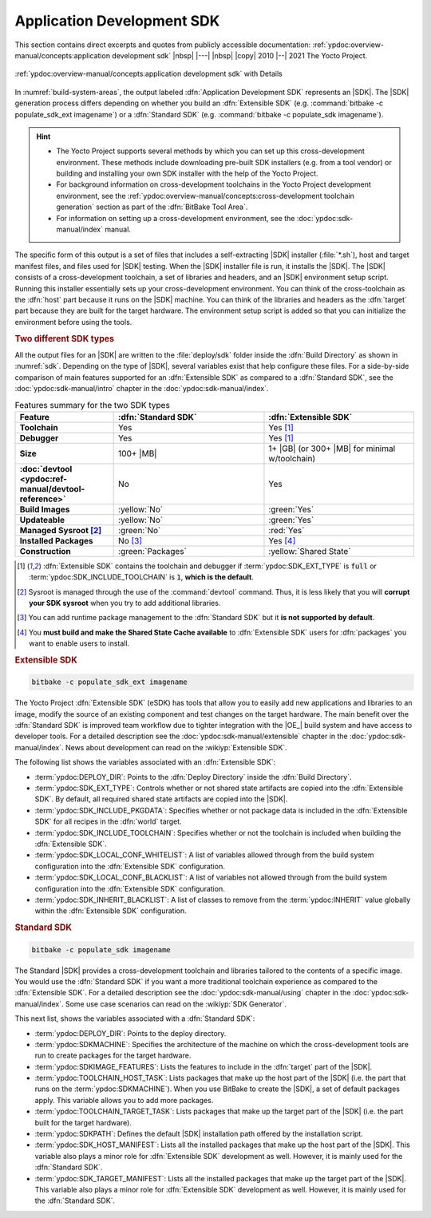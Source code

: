 .. Never add or change more than structure, instead edit content in files:
   *.rsti

Application Development SDK
===========================

This section contains direct excerpts and quotes from publicly accessible
documentation: :ref:`ypdoc:overview-manual/concepts:application development sdk`
|nbsp| |---| |nbsp| |copy| 2010 |--| 2021 The Yocto Project.

.. figure:: /sdk/overview-manual/sdk.png
   :name: sdk
   :figclass: align-center
   :align: center

   :ref:`ypdoc:overview-manual/concepts:application development sdk`
   with Details

In :numref:`build-system-areas`, the output labeled :dfn:`Application
Development SDK` represents an |SDK|. The |SDK| generation process differs
depending on whether you build an :dfn:`Extensible SDK` (e.g. :command:`bitbake
-c populate_sdk_ext imagename`) or a :dfn:`Standard SDK` (e.g. :command:`bitbake
-c populate_sdk imagename`).

.. hint::

   * The Yocto Project supports several methods by which you can set up this
     cross-development environment. These methods include downloading pre-built
     SDK installers (e.g. from a tool vendor) or building and installing your
     own SDK installer with the help of the Yocto Project.
   * For background information on cross-development toolchains in the Yocto
     Project development environment, see the
     :ref:`ypdoc:overview-manual/concepts:cross-development toolchain generation`
     section as part of the :dfn:`BitBake Tool Area`.
   * For information on setting up a cross-development environment, see the
     :doc:`ypdoc:sdk-manual/index` manual.

The specific form of this output is a set of files that includes a
self-extracting |SDK| installer (:file:`*.sh`), host and target manifest files,
and files used for |SDK| testing. When the |SDK| installer file is run, it
installs the |SDK|. The |SDK| consists of a cross-development toolchain, a set
of libraries and headers, and an |SDK| environment setup script. Running this
installer essentially sets up your cross-development environment. You can think
of the cross-toolchain as the :dfn:`host` part because it runs on the |SDK|
machine. You can think of the libraries and headers as the :dfn:`target` part
because they are built for the target hardware. The environment setup script
is added so that you can initialize the environment before using the tools.

.. rubric:: Two different SDK types

All the output files for an |SDK| are written to the :file:`deploy/sdk` folder
inside the :dfn:`Build Directory` as shown in :numref:`sdk`. Depending on the
type of |SDK|, several variables exist that help configure these files. For a
side-by-side comparison of main features supported for an :dfn:`Extensible SDK`
as compared to a :dfn:`Standard SDK`, see the
:doc:`ypdoc:sdk-manual/intro` chapter in the :doc:`ypdoc:sdk-manual/index`.

.. tabularcolumns:: L{38mm}|C{58mm}C{58mm}
.. list-table:: Features summary for the two SDK types
   :class: longtable
   :align: center
   :width: 100 %
   :widths: 38 58 58
   :header-rows: 1
   :stub-columns: 1

   * - Feature
     - :dfn:`Standard SDK`
     - :dfn:`Extensible SDK`
   * - Toolchain
     - Yes
     - Yes [1]_
   * - Debugger
     - Yes
     - Yes [1]_
   * - Size
     - 100+ |MB|
     - 1+ |GB| (or 300+ |MB| for minimal w/toolchain)
   * - :doc:`devtool <ypdoc:ref-manual/devtool-reference>`
     - No
     - Yes
   * - Build Images
     - :yellow:`No`
     - :green:`Yes`
   * - Updateable
     - :yellow:`No`
     - :green:`Yes`
   * - Managed Sysroot [2]_
     - :green:`No`
     - :red:`Yes`
   * - Installed Packages
     - No [3]_
     - Yes [4]_
   * - Construction
     - :green:`Packages`
     - :yellow:`Shared State`

.. [1] :dfn:`Extensible SDK` contains the toolchain and debugger if
       :term:`ypdoc:SDK_EXT_TYPE` is :code:`full` or
       :term:`ypdoc:SDK_INCLUDE_TOOLCHAIN` is :code:`1`,
       :strong:`which is the default`.
.. [2] Sysroot is managed through the use of the :command:`devtool` command.
       Thus, it is less likely that you will :strong:`corrupt your SDK sysroot`
       when you try to add additional libraries.
.. [3] You can add runtime package management to the :dfn:`Standard SDK` but
       it :strong:`is not supported by default`.
.. [4] You :strong:`must build and make the Shared State Cache available` to
       :dfn:`Extensible SDK` users for :dfn:`packages` you want to enable
       users to install.

.. rubric:: Extensible SDK

.. code-block:: bash

   bitbake -c populate_sdk_ext imagename

The Yocto Project :dfn:`Extensible SDK` (eSDK) has tools that allow you to
easily add new applications and libraries to an image, modify the source of
an existing component and test changes on the target hardware. The main benefit
over the :dfn:`Standard SDK` is improved team workflow due to tighter
integration with the |OE_| build system and have access to developer tools. For
a detailed description see the :doc:`ypdoc:sdk-manual/extensible` chapter in
the :doc:`ypdoc:sdk-manual/index`. News about development can read on the
:wikiyp:`Extensible SDK`.

The following list shows the variables associated with an :dfn:`Extensible SDK`:

* :term:`ypdoc:DEPLOY_DIR`: Points to the :dfn:`Deploy Directory` inside the
  :dfn:`Build Directory`.
* :term:`ypdoc:SDK_EXT_TYPE`: Controls whether or not shared state artifacts
  are copied into the :dfn:`Extensible SDK`. By default, all required shared
  state artifacts are copied into the |SDK|.
* :term:`ypdoc:SDK_INCLUDE_PKGDATA`: Specifies whether or not package data is
  included in the :dfn:`Extensible SDK` for all recipes in the :dfn:`world`
  target.
* :term:`ypdoc:SDK_INCLUDE_TOOLCHAIN`: Specifies whether or not the toolchain
  is included when building the :dfn:`Extensible SDK`.
* :term:`ypdoc:SDK_LOCAL_CONF_WHITELIST`: A list of variables allowed through
  from the build system configuration into the :dfn:`Extensible SDK`
  configuration.
* :term:`ypdoc:SDK_LOCAL_CONF_BLACKLIST`: A list of variables not allowed
  through from the build system configuration into the :dfn:`Extensible SDK`
  configuration.
* :term:`ypdoc:SDK_INHERIT_BLACKLIST`: A list of classes to remove from the
  :term:`ypdoc:INHERIT` value globally within the :dfn:`Extensible SDK`
  configuration.

.. rubric:: Standard SDK

.. code-block:: bash

   bitbake -c populate_sdk imagename

The Standard |SDK| provides a cross-development toolchain and libraries
tailored to the contents of a specific image. You would use the :dfn:`Standard
SDK` if you want a more traditional toolchain experience as compared to the
:dfn:`Extensible SDK`. For a detailed description see the
:doc:`ypdoc:sdk-manual/using` chapter in the :doc:`ypdoc:sdk-manual/index`.
Some use case scenarios can read on the :wikiyp:`SDK Generator`.

This next list, shows the variables associated with a :dfn:`Standard SDK`:

* :term:`ypdoc:DEPLOY_DIR`: Points to the deploy directory.
* :term:`ypdoc:SDKMACHINE`: Specifies the architecture of the machine on
  which the cross-development tools are run to create packages for the
  target hardware.
* :term:`ypdoc:SDKIMAGE_FEATURES`: Lists the features to include in the
  :dfn:`target` part of the |SDK|.
* :term:`ypdoc:TOOLCHAIN_HOST_TASK`: Lists packages that make up the host
  part of the |SDK| (i.e. the part that runs on the :term:`ypdoc:SDKMACHINE`).
  When you use BitBake to create the |SDK|, a set of default packages apply.
  This variable allows you to add more packages.
* :term:`ypdoc:TOOLCHAIN_TARGET_TASK`: Lists packages that make up the target
  part of the |SDK| (i.e. the part built for the target hardware).
* :term:`ypdoc:SDKPATH`: Defines the default |SDK| installation path offered
  by the installation script.
* :term:`ypdoc:SDK_HOST_MANIFEST`: Lists all the installed packages that make
  up the host part of the |SDK|. This variable also plays a minor role for
  :dfn:`Extensible SDK` development as well. However, it is mainly used for the
  :dfn:`Standard SDK`.
* :term:`ypdoc:SDK_TARGET_MANIFEST`: Lists all the installed packages that make
  up the target part of the |SDK|. This variable also plays a minor role for
  :dfn:`Extensible SDK` development as well. However, it is mainly used for the
  :dfn:`Standard SDK`.

.. spelling::

   eSDK
   Sysroot
   Updateable
   toolchains

.. Local variables:
   coding: utf-8
   mode: text
   mode: rst
   End:
   vim: fileencoding=utf-8 filetype=rst :
